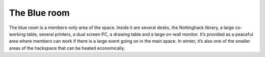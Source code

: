 The Blue room
=============

The blue room is a members-only area of the space. Inside it are several desks, the Nottinghack library, a large co-working table, several printers, a dual screen PC, a drawing table and a large on-wall monitor. It’s provided as a peaceful area where members can work if there is a large event going on in the main space. In winter, it’s also one of the smaller areas of the hackspace that can be heated economically.